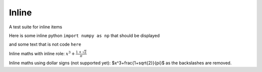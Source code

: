 Inline
======

A test suite for inline items

Here is some inline python ``import numpy as np`` that should be displayed

and some text that is not code ``here``


Inline maths with inline role: :math:`x^3+\frac{1+\sqrt{2}}{\pi}`

Inline maths using dollar signs (not supported yet): $x^3+\frac{1+\sqrt{2}}{\pi}$ as the 
backslashes are removed.

